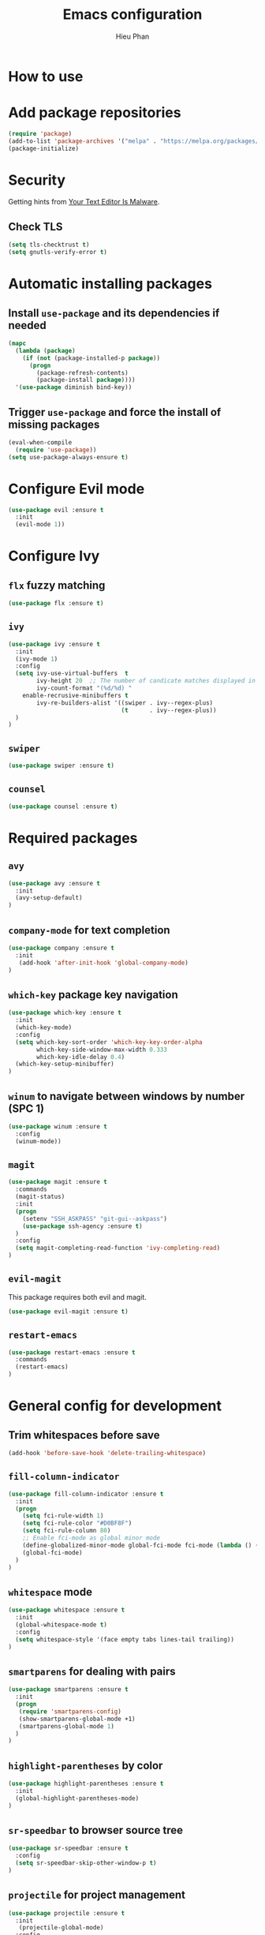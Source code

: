#+TITLE: Emacs configuration
#+AUTHOR: Hieu Phan

* How to use


* Add package repositories
#+BEGIN_SRC emacs-lisp
(require 'package)
(add-to-list 'package-archives '("melpa" . "https://melpa.org/packages/") t)
(package-initialize)
#+END_SRC


* Security
Getting hints from [[https://glyph.twistedmatrix.com/2015/11/editor-malware.html][Your Text Editor Is Malware]].

** Check TLS
#+BEGIN_SRC emacs-lisp
(setq tls-checktrust t)
(setq gnutls-verify-error t)
#+END_SRC


* Automatic installing packages
** Install =use-package= and its dependencies if needed
#+BEGIN_SRC emacs-lisp
(mapc
  (lambda (package)
    (if (not (package-installed-p package))
      (progn
        (package-refresh-contents)
        (package-install package))))
  '(use-package diminish bind-key))
#+END_SRC

** Trigger =use-package= and force the install of missing packages
#+BEGIN_SRC emacs-lisp
(eval-when-compile
  (require 'use-package))
(setq use-package-always-ensure t)
#+END_SRC


* Configure Evil mode
#+BEGIN_SRC emacs-lisp :tangle no
(use-package evil :ensure t
  :init
  (evil-mode 1))
#+END_SRC

* Configure Ivy
** =flx= fuzzy matching
#+BEGIN_SRC emacs-lisp :tangle no
(use-package flx :ensure t)
#+END_SRC
** =ivy=
#+BEGIN_SRC emacs-lisp
(use-package ivy :ensure t
  :init
  (ivy-mode 1)
  :config
  (setq ivy-use-virtual-buffers  t
        ivy-height 20  ;; The number of candicate matches displayed in the minibuffer
        ivy-count-format "(%d/%d) "
	enable-recrusive-minibuffers t
        ivy-re-builders-alist '((swiper . ivy--regex-plus)
                                (t      . ivy--regex-plus))
  )
)
#+END_SRC
** =swiper=
#+BEGIN_SRC emacs-lisp
(use-package swiper :ensure t)
#+END_SRC
** =counsel=
#+BEGIN_SRC emacs-lisp
(use-package counsel :ensure t)
#+END_SRC

* Required packages
** =avy=
#+BEGIN_SRC emacs-lisp
(use-package avy :ensure t
  :init
  (avy-setup-default)
)
#+END_SRC
** =company-mode= for text completion
#+BEGIN_SRC emacs-lisp
(use-package company :ensure t
  :init
   (add-hook 'after-init-hook 'global-company-mode)
)
#+END_SRC
** =which-key= package key navigation
#+BEGIN_SRC emacs-lisp
(use-package which-key :ensure t
  :init
  (which-key-mode)
  :config
  (setq which-key-sort-order 'which-key-key-order-alpha
        which-key-side-window-max-width 0.333
        which-key-idle-delay 0.4)
  (which-key-setup-minibuffer)
)
#+END_SRC
** =winum= to navigate between windows by number (SPC 1)
#+BEGIN_SRC emacs-lisp
(use-package winum :ensure t
  :config
  (winum-mode))
#+END_SRC
** =magit=
#+BEGIN_SRC emacs-lisp
(use-package magit :ensure t
  :commands
  (magit-status)
  :init
  (progn
    (setenv "SSH_ASKPASS" "git-gui--askpass")
    (use-package ssh-agency :ensure t)
  )
  :config
  (setq magit-completing-read-function 'ivy-completing-read)
)
#+END_SRC
** =evil-magit=
   This package requires both evil and magit.
#+BEGIN_SRC emacs-lisp
(use-package evil-magit :ensure t)
#+END_SRC
** =restart-emacs=
#+BEGIN_SRC emacs-lisp
(use-package restart-emacs :ensure t
  :commands
  (restart-emacs)
)
#+END_SRC

* General config for development
** Trim whitespaces before save
#+BEGIN_SRC emacs-lisp
(add-hook 'before-save-hook 'delete-trailing-whitespace)
#+END_SRC
** =fill-column-indicator=
#+BEGIN_SRC emacs-lisp
(use-package fill-column-indicator :ensure t
  :init
  (progn
    (setq fci-rule-width 1)
    (setq fci-rule-color "#D0BF8F")
    (setq fci-rule-column 80)
    ;; Enable fci-mode as global minor mode
    (define-globalized-minor-mode global-fci-mode fci-mode (lambda () (fci-mode 1)))
    (global-fci-mode)
  )
)
#+END_SRC
** =whitespace= mode
#+BEGIN_SRC emacs-lisp :tangle no
(use-package whitespace :ensure t
  :init
  (global-whitespace-mode t)
  :config
  (setq whitespace-style '(face empty tabs lines-tail trailing))
)
#+END_SRC
** =smartparens= for dealing with pairs
#+BEGIN_SRC emacs-lisp
(use-package smartparens :ensure t
  :init
  (progn
   (require 'smartparens-config)
   (show-smartparens-global-mode +1)
   (smartparens-global-mode 1)
  )
)
#+END_SRC
** =highlight-parentheses= by color
#+BEGIN_SRC emacs-lisp
(use-package highlight-parentheses :ensure t
  :init
  (global-highlight-parentheses-mode)
)
#+END_SRC
** =sr-speedbar= to browser source tree
#+BEGIN_SRC emacs-lisp :tangle no
(use-package sr-speedbar :ensure t
  :config
  (setq sr-speedbar-skip-other-window-p t)
)
#+END_SRC
** =projectile= for project management
#+BEGIN_SRC emacs-lisp
(use-package projectile :ensure t
  :init
   (projectile-global-mode)
  :config
   (setq projectile-completion-system 'ivy)
)
#+END_SRC


* C++ developement environment
** =company-c-headers= auto-completion C/C++ headers for company
#+BEGIN_SRC emacs-lisp :tangle no
(use-package company-c-headers :ensure t
  :init
   (add-to-list 'company-backends 'company-c-headers)
  :config
  (progn
    (when (eq system-type 'darwin)
      (add-to-list 'company-c-headers-path-system "/Applications/Xcode.app/Contents/Developer/Platforms/MacOSX.platform/Developer/SDKs/MacOSX10.12.sdk/usr/include/c++/4.2.1/")
    )
  )
)
#+END_SRC

** =google-c-style=
#+BEGIN_SRC emacs-lisp
(use-package google-c-style :ensure t
  :init
  (add-hook 'c-mode-common-hook 'google-set-c-style)
  (add-hook 'c-mode-common-hook 'google-make-newline-indent)
)
#+END_SRC

** =smartparens=
#+BEGIN_SRC emacs-lisp
(use-package smartparens :ensure t
  :init
  ;; when you press RET, the curly braces automatically
  ;; add another newline
  (sp-with-modes '(c-mode c++-mode)
    (sp-local-pair "{" nil :post-handlers '(("||\n[i]" "RET")))
    (sp-local-pair "/*" "*/" :post-handlers '((" | " "SPC")
                                              ("* ||\n[i]" "RET")))
  )
)
#+END_SRC


* GN developement environment
#+BEGIN_SRC emacs-lisp
(setq gn_file_path "extra/gn.el")
(load-file (expand-file-name gn_file_path
                            (file-name-directory (or load-file-name buffer-file-name))))
#+END_SRC
* Binding keys
#+BEGIN_SRC emacs-lisp
(use-package general :ensure t
  :config
  (general-define-key
  "C-s" 'swiper
  "M-x" 'counsel-M-x
  "C-x C-f" 'counsel-find-file
  "C-h f" 'counsel-describe-function
  "C-h v" 'counsel-describe-variable

  ;; Jumping
  "M-g c" 'avy-goto-char
  ;; "C-;" 'avy-goto-char-2
  "M-g f" 'avy-goto-line
  "M-g w" 'avy-goto-word-1
  "M-g s" 'counsel-imenu
  )
)
#+END_SRC

* Configure UI
** Theme
#+BEGIN_SRC emacs-lisp
(use-package dracula-theme :ensure t
  :config
  (load-theme 'dracula t))
#+END_SRC
** Font
Use the Hack font from [[https://github.com/chrissimpkins/Hack][chrissimpkins]].
#+BEGIN_SRC emacs-lisp
(if (condition-case nil
        (x-list-fonts "Hack")
      (error nil))
    (progn
      (add-to-list 'default-frame-alist '(font . "Hack-12"))
      (set-face-attribute 'default nil :font "Hack-12")))
#+END_SRC
** Powerline
#+BEGIN_SRC emacs-lisp
(use-package powerline :ensure t
  :config
  (powerline-default-theme)
)
#+END_SRC
** Disable toolbar and menubar
#+BEGIN_SRC emacs-lisp
(tool-bar-mode -1)
(menu-bar-mode -1)
#+END_SRC
** Disable scrollbar
#+BEGIN_SRC emacs-lisp
(scroll-bar-mode -1)
#+END_SRC
** Disable splash screen
#+BEGIN_SRC emacs-lisp :tangle no
(setq inhibit-startup-message t)
#+END_SRC
** Disable the bell
#+BEGIN_SRC emacs-lisp
(setq ring-bell-funcion 'ignore)
#+END_SRC
** Ask for confirmation before quitting
#+BEGIN_SRC emacs-lisp :tangle no
(setq confirm-kill-emacs 'y-or-n-p)
#+END_SRC
** Highlight the current line
#+BEGIN_SRC emacs-lisp
(when window-system
  (global-hl-line-mode))
#+END_SRC
** Show line number
#+BEGIN_SRC emacs-lisp
(global-display-line-numbers-mode)
#+END_SRC
** Show current directory at frame title
#+BEGIN_SRC emacs-lisp
(setq frame-title-format '((:eval default-directory)))
#+END_SRC

* Startup behavior
** Toggle fullscreen by default
#+BEGIN_SRC emacs-lisp
(toggle-frame-maximized)
#+END_SRC
** Empty scratch buffer
#+BEGIN_SRC emacs-lisp
(setq initial-scratch-message nil)
#+END_SRC
